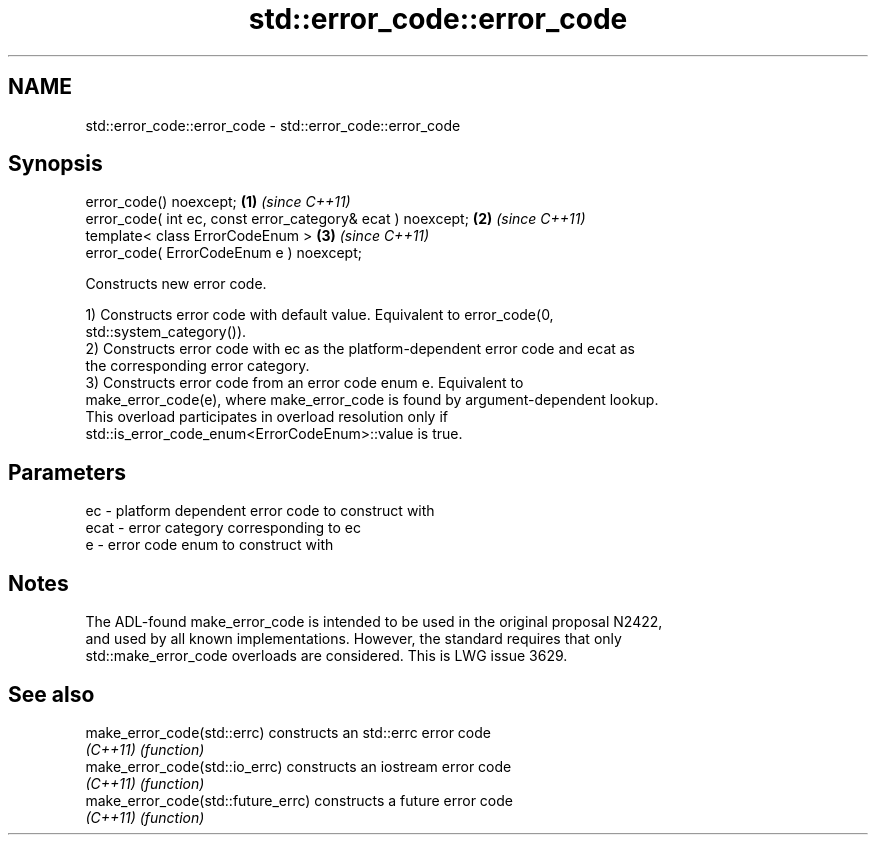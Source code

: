 .TH std::error_code::error_code 3 "2022.07.31" "http://cppreference.com" "C++ Standard Libary"
.SH NAME
std::error_code::error_code \- std::error_code::error_code

.SH Synopsis
   error_code() noexcept;                                     \fB(1)\fP \fI(since C++11)\fP
   error_code( int ec, const error_category& ecat ) noexcept; \fB(2)\fP \fI(since C++11)\fP
   template< class ErrorCodeEnum >                            \fB(3)\fP \fI(since C++11)\fP
   error_code( ErrorCodeEnum e ) noexcept;

   Constructs new error code.

   1) Constructs error code with default value. Equivalent to error_code(0,
   std::system_category()).
   2) Constructs error code with ec as the platform-dependent error code and ecat as
   the corresponding error category.
   3) Constructs error code from an error code enum e. Equivalent to
   make_error_code(e), where make_error_code is found by argument-dependent lookup.
   This overload participates in overload resolution only if
   std::is_error_code_enum<ErrorCodeEnum>::value is true.

.SH Parameters

   ec   - platform dependent error code to construct with
   ecat - error category corresponding to ec
   e    - error code enum to construct with

.SH Notes

   The ADL-found make_error_code is intended to be used in the original proposal N2422,
   and used by all known implementations. However, the standard requires that only
   std::make_error_code overloads are considered. This is LWG issue 3629.

.SH See also

   make_error_code(std::errc)        constructs an std::errc error code
   \fI(C++11)\fP                           \fI(function)\fP
   make_error_code(std::io_errc)     constructs an iostream error code
   \fI(C++11)\fP                           \fI(function)\fP
   make_error_code(std::future_errc) constructs a future error code
   \fI(C++11)\fP                           \fI(function)\fP
